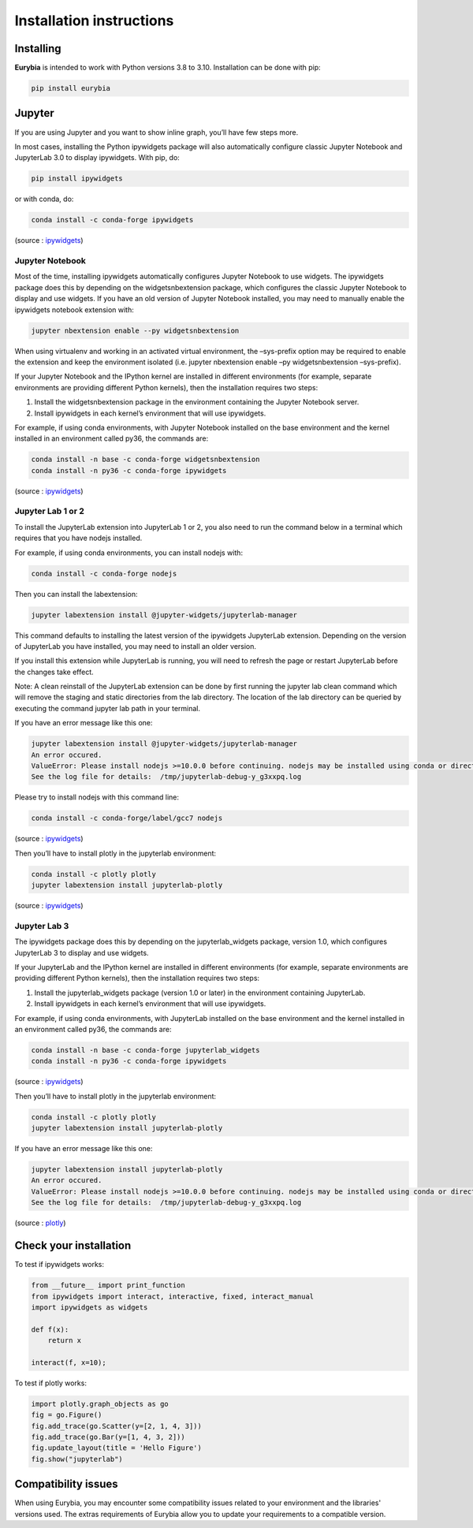 Installation instructions
=========================

Installing
----------

**Eurybia** is intended to work with Python versions 3.8 to 3.10. Installation can be done with pip:

.. code:: bash

    pip install eurybia


Jupyter
-------

If you are using Jupyter and you want to show inline graph, you’ll have
few steps more.

In most cases, installing the Python ipywidgets package will also
automatically configure classic Jupyter Notebook and JupyterLab 3.0 to
display ipywidgets. With pip, do:

.. code:: bash

    pip install ipywidgets

or with conda, do:

.. code:: bash

    conda install -c conda-forge ipywidgets

(source :
`ipywidgets <https://ipywidgets.readthedocs.io/en/stable/user_install.html>`__)

Jupyter Notebook
~~~~~~~~~~~~~~~~

Most of the time, installing ipywidgets automatically configures Jupyter
Notebook to use widgets. The ipywidgets package does this by depending
on the widgetsnbextension package, which configures the classic Jupyter
Notebook to display and use widgets. If you have an old version of
Jupyter Notebook installed, you may need to manually enable the
ipywidgets notebook extension with:

.. code:: bash

    jupyter nbextension enable --py widgetsnbextension

When using virtualenv and working in an activated virtual environment,
the –sys-prefix option may be required to enable the extension and keep
the environment isolated (i.e. jupyter nbextension enable –py
widgetsnbextension –sys-prefix).

If your Jupyter Notebook and the IPython kernel are installed in
different environments (for example, separate environments are providing
different Python kernels), then the installation requires two steps:

1. Install the widgetsnbextension package in the environment containing
   the Jupyter Notebook server.
2. Install ipywidgets in each kernel’s environment that will use
   ipywidgets.

For example, if using conda environments, with Jupyter Notebook
installed on the base environment and the kernel installed in an
environment called py36, the commands are:

.. code:: bash

    conda install -n base -c conda-forge widgetsnbextension
    conda install -n py36 -c conda-forge ipywidgets

(source :
`ipywidgets <https://ipywidgets.readthedocs.io/en/stable/user_install.html>`__)

Jupyter Lab 1 or 2
~~~~~~~~~~~~~~~~~~

To install the JupyterLab extension into JupyterLab 1 or 2, you also
need to run the command below in a terminal which requires that you have
nodejs installed.

For example, if using conda environments, you can install nodejs with:

.. code:: bash

    conda install -c conda-forge nodejs

Then you can install the labextension:

.. code:: bash

    jupyter labextension install @jupyter-widgets/jupyterlab-manager

This command defaults to installing the latest version of the ipywidgets
JupyterLab extension. Depending on the version of JupyterLab you have
installed, you may need to install an older version.

If you install this extension while JupyterLab is running, you will need
to refresh the page or restart JupyterLab before the changes take
effect.

Note: A clean reinstall of the JupyterLab extension can be done by first
running the jupyter lab clean command which will remove the staging and
static directories from the lab directory. The location of the lab
directory can be queried by executing the command jupyter lab path in
your terminal.

If you have an error message like this one:

.. code:: bash

    jupyter labextension install @jupyter-widgets/jupyterlab-manager
    An error occured.
    ValueError: Please install nodejs >=10.0.0 before continuing. nodejs may be installed using conda or directly from the nodejs website.
    See the log file for details:  /tmp/jupyterlab-debug-y_g3xxpq.log

Please try to install nodejs with this command line:

.. code:: bash

    conda install -c conda-forge/label/gcc7 nodejs

(source :
`ipywidgets <https://ipywidgets.readthedocs.io/en/stable/user_install.html>`__)

Then you’ll have to install plotly in the jupyterlab environment:

.. code:: bash

    conda install -c plotly plotly
    jupyter labextension install jupyterlab-plotly

(source :
`ipywidgets <https://ipywidgets.readthedocs.io/en/stable/user_install.html>`__)

Jupyter Lab 3
~~~~~~~~~~~~~

The ipywidgets package does this by depending on the jupyterlab_widgets
package, version 1.0, which configures JupyterLab 3 to display and use
widgets.

If your JupyterLab and the IPython kernel are installed in different
environments (for example, separate environments are providing different
Python kernels), then the installation requires two steps:

1. Install the jupyterlab_widgets package (version 1.0 or later) in the
   environment containing JupyterLab.
2. Install ipywidgets in each kernel’s environment that will use
   ipywidgets.

For example, if using conda environments, with JupyterLab installed on
the base environment and the kernel installed in an environment called
py36, the commands are:

.. code:: bash

    conda install -n base -c conda-forge jupyterlab_widgets
    conda install -n py36 -c conda-forge ipywidgets

(source :
`ipywidgets <https://ipywidgets.readthedocs.io/en/stable/user_install.html>`__)

Then you’ll have to install plotly in the jupyterlab environment:

.. code:: bash

    conda install -c plotly plotly
    jupyter labextension install jupyterlab-plotly

If you have an error message like this one:

.. code:: bash

    jupyter labextension install jupyterlab-plotly
    An error occured.
    ValueError: Please install nodejs >=10.0.0 before continuing. nodejs may be installed using conda or directly from the nodejs website.
    See the log file for details:  /tmp/jupyterlab-debug-y_g3xxpq.log

(source :
`plotly <https://plotly.com/python/getting-started/#jupyter-notebook-support>`__)

Check your installation
-----------------------

To test if ipywidgets works:

.. code:: ipython3

    from __future__ import print_function
    from ipywidgets import interact, interactive, fixed, interact_manual
    import ipywidgets as widgets
    
    def f(x):
        return x
    
    interact(f, x=10);

.. image:: widget.png


To test if plotly works:

.. code:: ipython3

    import plotly.graph_objects as go
    fig = go.Figure()
    fig.add_trace(go.Scatter(y=[2, 1, 4, 3]))
    fig.add_trace(go.Bar(y=[1, 4, 3, 2]))
    fig.update_layout(title = 'Hello Figure')
    fig.show("jupyterlab")

.. image:: plotly.png


Compatibility issues
--------------------

When using Eurybia, you may encounter some compatibility issues related to your environment and the libraries' versions used.
The extras requirements of Eurybia allow you to update your requirements to a compatible version.

